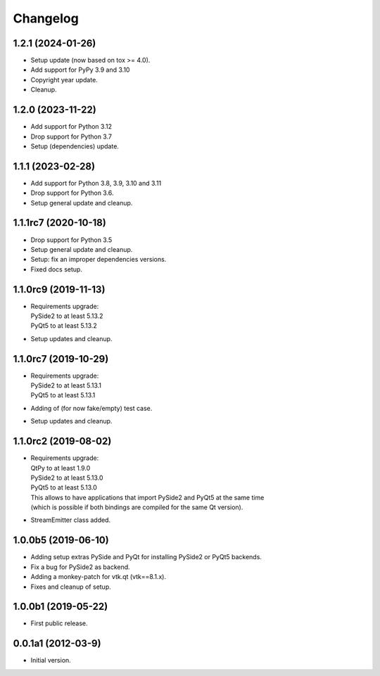 Changelog
=========

1.2.1 (2024-01-26)
------------------
- Setup update (now based on tox >= 4.0).
- Add support for PyPy 3.9 and 3.10
- Copyright year update.
- Cleanup.

1.2.0 (2023-11-22)
------------------
- Add  support for Python 3.12
- Drop support for Python 3.7
- Setup (dependencies) update.

1.1.1 (2023-02-28)
------------------
- Add  support for Python 3.8, 3.9, 3.10 and 3.11
- Drop support for Python 3.6.
- Setup general update and cleanup.

1.1.1rc7 (2020-10-18)
---------------------
- Drop support for Python 3.5
- Setup general update and cleanup.
- Setup: fix an improper dependencies versions.
- Fixed docs setup.

1.1.0rc9 (2019-11-13)
---------------------
- | Requirements upgrade:
  | PySide2 to at least 5.13.2
  | PyQt5   to at least 5.13.2
- Setup updates and cleanup.

1.1.0rc7 (2019-10-29)
---------------------
- | Requirements upgrade:
  | PySide2 to at least 5.13.1
  | PyQt5   to at least 5.13.1
- Adding of (for now fake/empty) test case.
- Setup updates and cleanup.

1.1.0rc2 (2019-08-02)
---------------------
- | Requirements upgrade:
  | QtPy    to at least 1.9.0
  | PySide2 to at least 5.13.0
  | PyQt5   to at least 5.13.0
  | This allows to have applications that import PySide2 and PyQt5 at the same time
  | (which is possible if both bindings are compiled for the same Qt version).
- StreamEmitter class added.

1.0.0b5 (2019-06-10)
--------------------
- Adding setup extras PySide and PyQt for installing PySide2 or PyQt5 backends.
- Fix a bug for PySide2 as backend.
- Adding a monkey-patch for vtk.qt (vtk==8.1.x).
- Fixes and cleanup of setup.

1.0.0b1 (2019-05-22)
--------------------
- First public release.

0.0.1a1 (2012-03-9)
-------------------
- Initial version.
